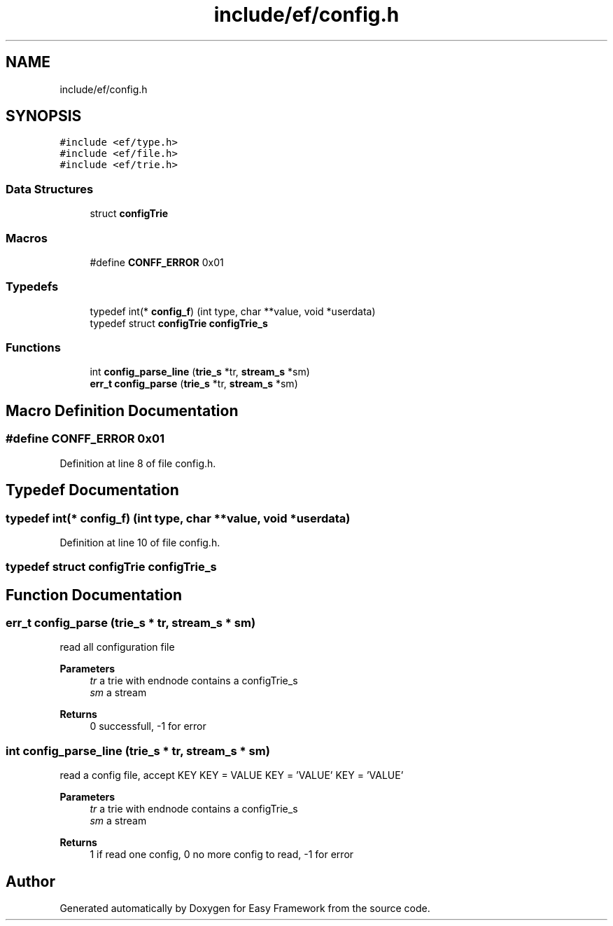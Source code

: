 .TH "include/ef/config.h" 3 "Thu Apr 23 2020" "Version 0.4.5" "Easy Framework" \" -*- nroff -*-
.ad l
.nh
.SH NAME
include/ef/config.h
.SH SYNOPSIS
.br
.PP
\fC#include <ef/type\&.h>\fP
.br
\fC#include <ef/file\&.h>\fP
.br
\fC#include <ef/trie\&.h>\fP
.br

.SS "Data Structures"

.in +1c
.ti -1c
.RI "struct \fBconfigTrie\fP"
.br
.in -1c
.SS "Macros"

.in +1c
.ti -1c
.RI "#define \fBCONFF_ERROR\fP   0x01"
.br
.in -1c
.SS "Typedefs"

.in +1c
.ti -1c
.RI "typedef int(* \fBconfig_f\fP) (int type, char **value, void *userdata)"
.br
.ti -1c
.RI "typedef struct \fBconfigTrie\fP \fBconfigTrie_s\fP"
.br
.in -1c
.SS "Functions"

.in +1c
.ti -1c
.RI "int \fBconfig_parse_line\fP (\fBtrie_s\fP *tr, \fBstream_s\fP *sm)"
.br
.ti -1c
.RI "\fBerr_t\fP \fBconfig_parse\fP (\fBtrie_s\fP *tr, \fBstream_s\fP *sm)"
.br
.in -1c
.SH "Macro Definition Documentation"
.PP 
.SS "#define CONFF_ERROR   0x01"

.PP
Definition at line 8 of file config\&.h\&.
.SH "Typedef Documentation"
.PP 
.SS "typedef int(* config_f) (int type, char **value, void *userdata)"

.PP
Definition at line 10 of file config\&.h\&.
.SS "typedef struct \fBconfigTrie\fP \fBconfigTrie_s\fP"

.SH "Function Documentation"
.PP 
.SS "\fBerr_t\fP config_parse (\fBtrie_s\fP * tr, \fBstream_s\fP * sm)"
read all configuration file 
.PP
\fBParameters\fP
.RS 4
\fItr\fP a trie with endnode contains a configTrie_s 
.br
\fIsm\fP a stream 
.RE
.PP
\fBReturns\fP
.RS 4
0 successfull, -1 for error 
.RE
.PP

.SS "int config_parse_line (\fBtrie_s\fP * tr, \fBstream_s\fP * sm)"
read a config file, accept KEY KEY = VALUE KEY = 'VALUE' KEY = 'VALUE' 
.PP
\fBParameters\fP
.RS 4
\fItr\fP a trie with endnode contains a configTrie_s 
.br
\fIsm\fP a stream 
.RE
.PP
\fBReturns\fP
.RS 4
1 if read one config, 0 no more config to read, -1 for error 
.RE
.PP

.SH "Author"
.PP 
Generated automatically by Doxygen for Easy Framework from the source code\&.
